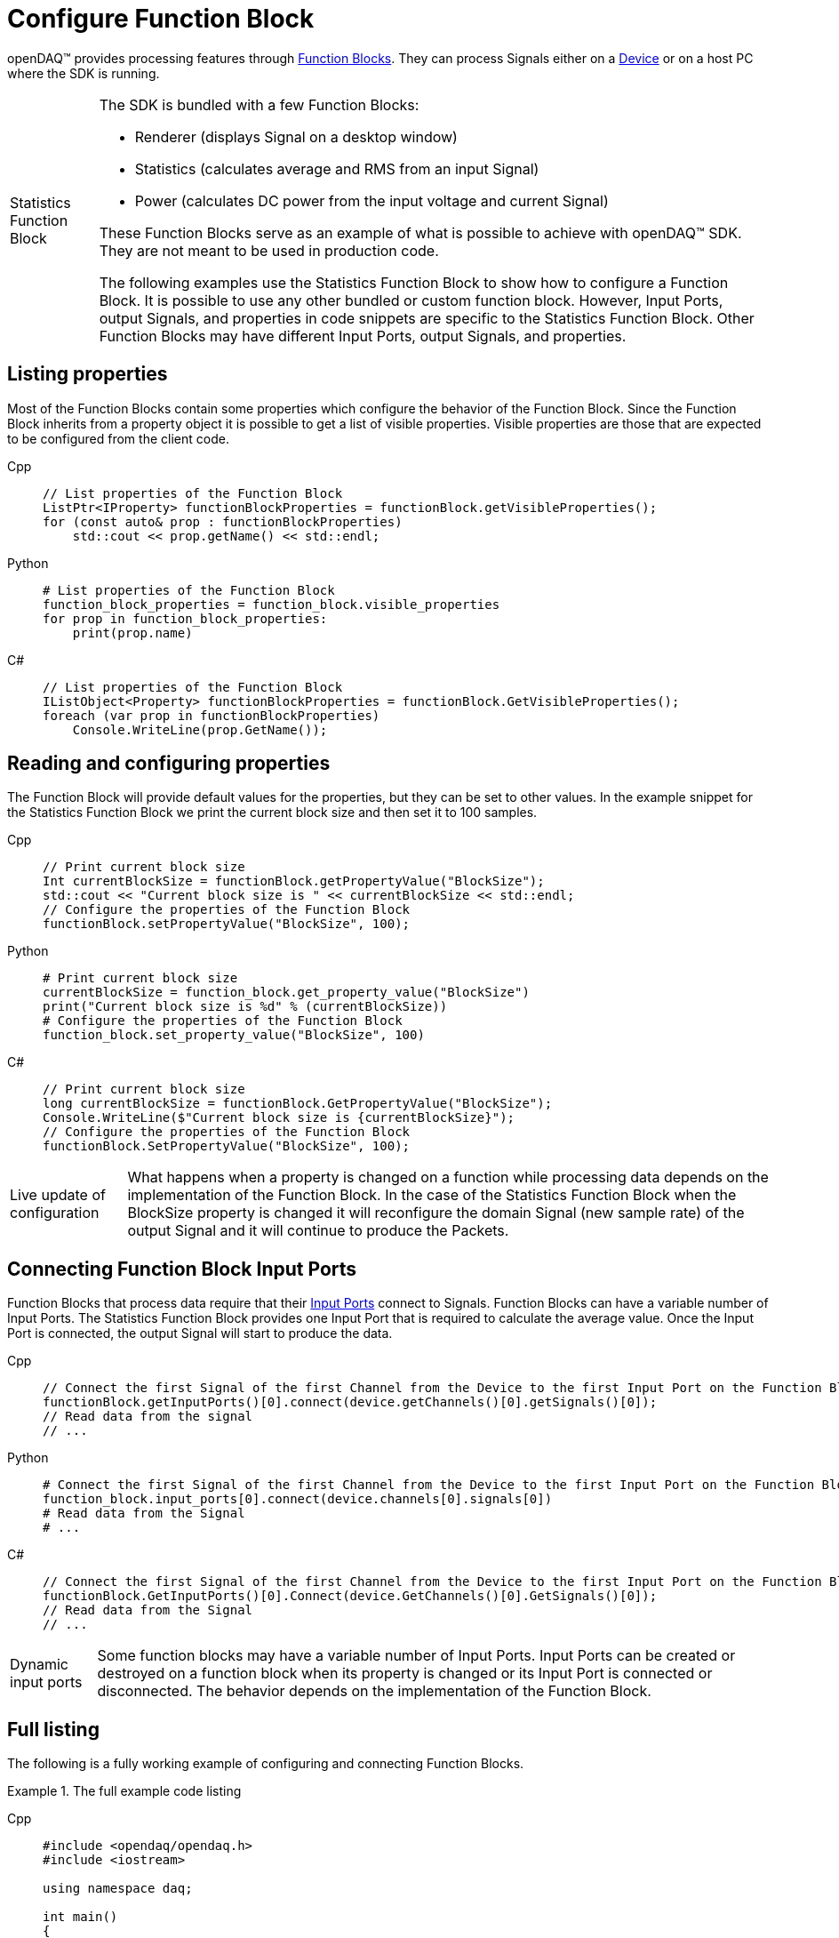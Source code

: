 = Configure Function Block

openDAQ(TM) provides processing features through xref:background_info:function_blocks.adoc[Function Blocks].
They can process Signals either on a xref:background_info:device.adoc[Device] or on a host PC where the SDK
is running.

:tip-caption: Statistics Function Block
[TIP]
====
The SDK is bundled with a few Function Blocks:

* Renderer (displays Signal on a desktop window)
* Statistics (calculates average and RMS from an input Signal)
* Power (calculates DC power from the input voltage and current Signal)
 
These Function Blocks serve as an example of what is possible to achieve with openDAQ(TM) SDK. They are not
meant to be used in production code.

The following examples use the Statistics Function Block to show how to configure a Function Block.
It is possible to use any other bundled or custom function block. However, Input Ports, output Signals, and
properties in code snippets are specific to the Statistics Function Block. Other Function Blocks may have
different Input Ports, output Signals, and properties.
====

== Listing properties

Most of the Function Blocks contain some properties which configure the behavior of the Function Block.
Since the Function Block inherits from a property object it is possible to get a list of visible properties.
Visible properties are those that are expected to be configured from the client code.
 
[tabs]
====
Cpp::
+
[source,cpp]
----
// List properties of the Function Block
ListPtr<IProperty> functionBlockProperties = functionBlock.getVisibleProperties();
for (const auto& prop : functionBlockProperties)
    std::cout << prop.getName() << std::endl;
----
Python::
+
[source,python]
----
# List properties of the Function Block
function_block_properties = function_block.visible_properties
for prop in function_block_properties:
    print(prop.name)
----
C#::
+
[source,csharp]
----
// List properties of the Function Block
IListObject<Property> functionBlockProperties = functionBlock.GetVisibleProperties();
foreach (var prop in functionBlockProperties)
    Console.WriteLine(prop.GetName());
----
====

== Reading and configuring properties

The Function Block will provide default values for the properties, but they can be set to other values. In the example
snippet for the Statistics Function Block we print the current block size and then set it to 100 samples.

[tabs]
====
Cpp::
+
[source,cpp]
----
// Print current block size
Int currentBlockSize = functionBlock.getPropertyValue("BlockSize");
std::cout << "Current block size is " << currentBlockSize << std::endl;
// Configure the properties of the Function Block
functionBlock.setPropertyValue("BlockSize", 100);
----
Python::
+
[source,python]
----
# Print current block size
currentBlockSize = function_block.get_property_value("BlockSize")
print("Current block size is %d" % (currentBlockSize))
# Configure the properties of the Function Block
function_block.set_property_value("BlockSize", 100)
----
C#::
+
[source,csharp]
----
// Print current block size
long currentBlockSize = functionBlock.GetPropertyValue("BlockSize");
Console.WriteLine($"Current block size is {currentBlockSize}");
// Configure the properties of the Function Block
functionBlock.SetPropertyValue("BlockSize", 100);
----
====

:note-caption: Live update of configuration
[NOTE]
====
What happens when a property is changed on a function while processing data depends on the implementation of the
Function Block. In the case of the Statistics Function Block when the BlockSize property is changed it will reconfigure the
domain Signal (new sample rate) of the output Signal and it will continue to produce the Packets.
====

== Connecting Function Block Input Ports

Function Blocks that process data require that their xref:background_info:data_path.adoc#input_port[Input Ports] connect to 
Signals. Function Blocks can have a variable number of Input Ports. The Statistics Function Block provides one Input Port that 
is required to calculate the average value. Once the Input Port is connected, the output Signal will start to produce the data.
 
[tabs]
====
Cpp::
+
[source,cpp]
----
// Connect the first Signal of the first Channel from the Device to the first Input Port on the Function Block
functionBlock.getInputPorts()[0].connect(device.getChannels()[0].getSignals()[0]);
// Read data from the signal
// ...
----
Python::
+
[source,python]
----
# Connect the first Signal of the first Channel from the Device to the first Input Port on the Function Block
function_block.input_ports[0].connect(device.channels[0].signals[0])
# Read data from the Signal
# ...
----
C#::
+
[source,csharp]
----
// Connect the first Signal of the first Channel from the Device to the first Input Port on the Function Block
functionBlock.GetInputPorts()[0].Connect(device.GetChannels()[0].GetSignals()[0]);
// Read data from the Signal
// ...
----
====

:note-caption: Dynamic input ports
[NOTE]
====
Some function blocks may have a variable number of Input Ports. Input Ports can be created or destroyed on a function block when
its property is changed or its Input Port is connected or disconnected. The behavior depends on the implementation of the Function Block.
====

== Full listing

The following is a fully working example of configuring and connecting Function Blocks.

.The full example code listing
[tabs]
====
Cpp::
+
[source,cpp]
----
#include <opendaq/opendaq.h>
#include <iostream>

using namespace daq;

int main()
{
    // Create an openDAQ(TM) Instance, loading modules from the current directory
    InstancePtr instance = Instance();

    // Add simulated device
    DevicePtr device = instance.addDevice("daqref://device0");

    // Add function block on the host computer
    FunctionBlockPtr functionBlock = instance.addFunctionBlock("ref_fb_module_statistics");

    // List properties of the Function Block
    ListPtr<IProperty> functionBlockProperties = functionBlock.getVisibleProperties();
    for (const auto& prop : functionBlockProperties)
        std::cout << prop.getName() << std::endl;

    // Print current block size
    Int currentBlockSize = functionBlock.getPropertyValue("BlockSize");
    std::cout << "Current block size is " << currentBlockSize << std::endl;
    // Configure the properties of the Function Block
    functionBlock.setPropertyValue("BlockSize", 100);

    // Connect the first Signal of the first Channel from the Device to the first Input Port on the Function Block
    functionBlock.getInputPorts()[0].connect(device.getChannels()[0].getSignals()[0]);
    // Read data from the Signal
    // ...

    // Get the output Signal of the Function Block
    SignalPtr outputSignal = functionBlock.getSignals()[0];

    std::cout << outputSignal.getDescriptor().getName() << std::endl;
    
    return 0;
}
----
Python::
+
[source,python]
----
import opendaq

# Create an openDAQ(TM) Instance, loading modules from the current directory
instance = opendaq.Instance()

# Add simulated device
device = instance.add_device('daqref://device0')

# Add Function Block on the host computer
function_block = instance.add_function_block("ref_fb_module_statistics")

# List properties of the Function Block
function_block_properties = function_block.visible_properties
for prop in function_block_properties:
    print(prop.name)

# Print current block size
currentBlockSize = function_block.get_property_value("BlockSize")
print("Current block size is %d" % (currentBlockSize))
# Configure the properties of the Function Block
function_block.set_property_value("BlockSize", 100)

# Connect the first Signal of the first Channel from the Device to the first Input Port on the Function Block
function_block.input_ports[0].connect(device.channels[0].signals[0])
# Read data from the Signal
# ...

# Get the output Signal of the Function Block
output_signal = function_block.signals[0]

print(output_signal.descriptor.name)
----
C#::
+
[source,csharp]
----
using Daq.Core.Types;
using Daq.Core.Objects;
using Daq.Core.OpenDAQ;

// Create an openDAQ(TM) Instance, loading modules from the current directory
Instance instance = OpenDAQFactory.Instance(MODULE_PATH);

// Add simulated device
Device device = instance.AddDevice("daqref://device0");

// Add Function Block on the host computer
FunctionBlock functionBlock = instance.AddFunctionBlock("ref_fb_module_statistics");

// List properties of the Function Block
IListObject<Property> functionBlockProperties = functionBlock.GetVisibleProperties();
foreach (var prop in functionBlockProperties)
    Console.WriteLine(prop.GetName());

// Print current block size
long currentBlockSize = functionBlock.GetPropertyValue("BlockSize");
Console.WriteLine($"Current block size is {currentBlockSize}");
// Configure the properties of the Function Block
functionBlock.SetPropertyValue("BlockSize", 100);

// Connect the first Signal of the first Channel from the Device to the first Input Port on the Function Block
functionBlock.GetInputPorts()[0].Connect(device.GetChannels()[0].GetSignals()[0]);
// Read data from the Signal
// ...

// Get the output Signal of the Function Block
Signal outputSignal = functionBlock.GetSignals()[0];

Console.WriteLine(outputSignal.GetDescriptor().GetName());
----
====
